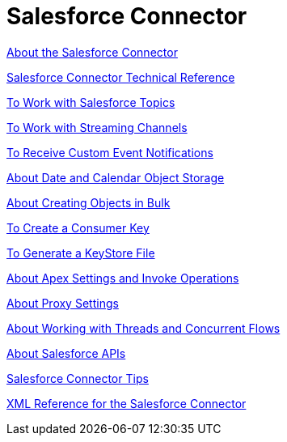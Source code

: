 = Salesforce Connector
:keywords: salesforce connector, inbound, outbound, streaming, poll, dataweave, datasense
:imagesdir: _images
:icons: font

link:/connectors/salesforce-about[About the Salesforce Connector]

link:/connectors/salesforce-connector-tech-ref[Salesforce Connector Technical Reference]

link:/connectors/salesforce-to-work-with-topics[To Work with Salesforce Topics]

link:/connectors/salesforce-to-work-with-streaming-channels[To Work with Streaming Channels]

link:/connectors/salesforce-to-receive-custom-events[To Receive Custom Event Notifications]

link:/connectors/salesforce-about-date-calendar-object-storage[About Date and Calendar Object Storage]

link:/connectors/salesforce-to-create-bulk-objects[About Creating Objects in Bulk]

link:/connectors/salesforce-to-create-consumer-key[To Create a Consumer Key]

link:/connectors/salesforce-to-generate-keystore-file[To Generate a KeyStore File]

link:/connectors/salesforce-about-apex-settings[About Apex Settings and Invoke Operations]

link:/connectors/salesforce-about-proxy-settings[About Proxy Settings]

link:/connectors/salesforce-about-threads-concurrency[About Working with Threads and Concurrent Flows]

link:/connectors/salesforce-about-salesforce-apis[About Salesforce APIs]

link:/connectors/salesforce-tips[Salesforce Connector Tips]

link:/connectors/salesforce-xml-ref[XML Reference for the Salesforce Connector]
